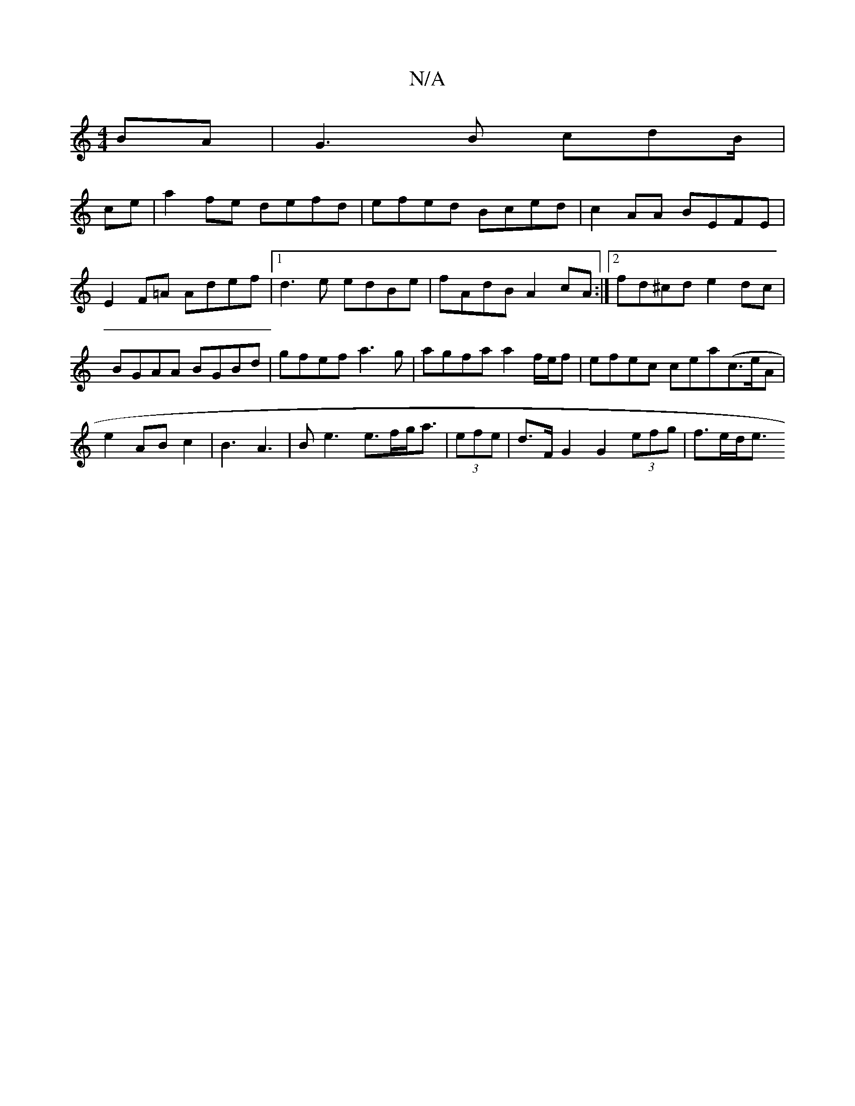 X:1
T:N/A
M:4/4
R:N/A
K:Cmajor
BA|G3B cdB/|
ce|a2fe defd |efed Bced|c2AA BEFE|E2 F=A Adef|1 d3e edBe|fAdB A2cA:|2 fd^cd e2dc|BGAA BGBd|gfef a3g|agfa a2 f/e/f|efec cea(c>eA|e2AB c2|B3A3 | B2<e2 e>fg<a|(3efe|d>F G2 G2 (3efg | f>ed<e 